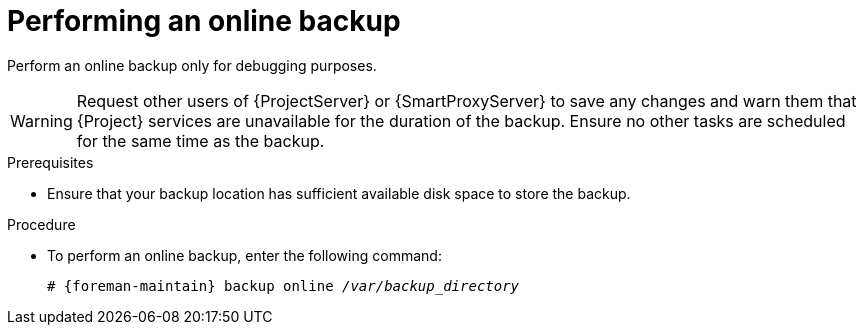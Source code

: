 [id="Performing_an_Online_Backup_{context}"]
= Performing an online backup

Perform an online backup only for debugging purposes.

ifdef::katello,orcharhino,satellite[]
.Risks associated with online backups
When performing an online backup, if there are procedures affecting the Pulp database, the Pulp part of the backup procedure repeats until it is no longer being altered.
Because the backup of the Pulp database is the most time consuming part of backing up {Project}, if you make a change that alters the Pulp database during this time, the backup procedure keeps restarting.
endif::[]

[WARNING]
====
Request other users of {ProjectServer} or {SmartProxyServer} to save any changes and warn them that {Project} services are unavailable for the duration of the backup.
Ensure no other tasks are scheduled for the same time as the backup.
====

.Prerequisites
* Ensure that your backup location has sufficient available disk space to store the backup.
ifdef::katello,orcharhino,satellite[]
For more information, see xref:Estimating_the_Size_of_a_Backup_{context}[].
endif::[]

.Procedure
* To perform an online backup, enter the following command:
+
[options="nowrap", subs="+quotes,verbatim,attributes"]
----
# {foreman-maintain} backup online _/var/backup_directory_
----
